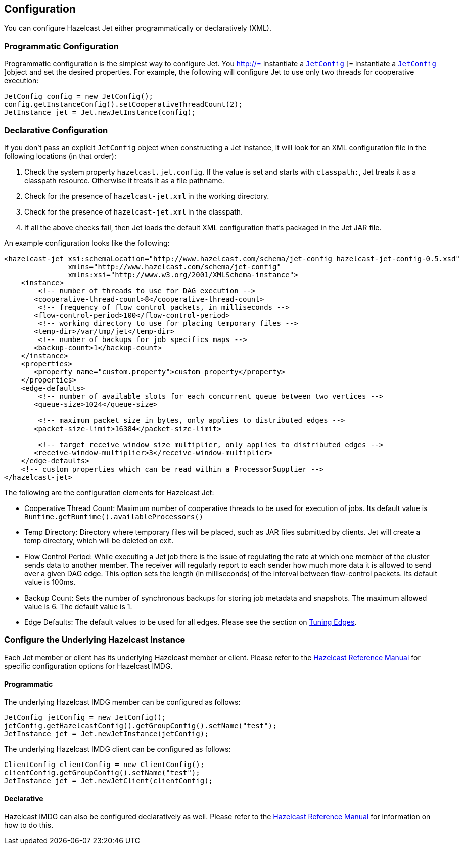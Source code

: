 

== Configuration

You can configure Hazelcast Jet either programmatically or declaratively (XML).

=== Programmatic Configuration

Programmatic configuration is the simplest way to configure Jet. You
http://= instantiate a http://docs.hazelcast.org/docs/jet/latest-dev/javadoc/com/hazelcast/jet/config/JetConfig.html[`JetConfig`]
[= instantiate a http://docs.hazelcast.org/docs/jet/latest-dev/javadoc/com/hazelcast/jet/config/JetConfig.html[`JetConfig`]
]object and set the desired properties. For example, the following will
configure Jet to use only two threads for cooperative execution:

[source,java]
----
JetConfig config = new JetConfig();
config.getInstanceConfig().setCooperativeThreadCount(2);
JetInstance jet = Jet.newJetInstance(config);
----

=== Declarative Configuration

If you don't pass an explicit `JetConfig` object when constructing a Jet
instance, it will look for an XML configuration file in the following
locations (in that order):

1. Check the system property `hazelcast.jet.config`. If the value is set
   and starts with `classpath:`, Jet treats it as a classpath resource.
   Otherwise it treats it as a file pathname.
2. Check for the presence of `hazelcast-jet.xml` in the working
   directory.
3. Check for the presence of `hazelcast-jet.xml` in the classpath.
4. If all the above checks fail, then Jet loads the default XML
   configuration that's packaged in the Jet JAR file.

An example configuration looks like the following:

[source,xml]
----
<hazelcast-jet xsi:schemaLocation="http://www.hazelcast.com/schema/jet-config hazelcast-jet-config-0.5.xsd"
               xmlns="http://www.hazelcast.com/schema/jet-config"
               xmlns:xsi="http://www.w3.org/2001/XMLSchema-instance">
    <instance>
        <!-- number of threads to use for DAG execution -->
       <cooperative-thread-count>8</cooperative-thread-count>
        <!-- frequency of flow control packets, in milliseconds -->
       <flow-control-period>100</flow-control-period>
        <!-- working directory to use for placing temporary files -->
       <temp-dir>/var/tmp/jet</temp-dir>
        <!-- number of backups for job specifics maps -->
       <backup-count>1</backup-count>
    </instance>
    <properties>
       <property name="custom.property">custom property</property>
    </properties>
    <edge-defaults>
        <!-- number of available slots for each concurrent queue between two vertices -->
       <queue-size>1024</queue-size>

        <!-- maximum packet size in bytes, only applies to distributed edges -->
       <packet-size-limit>16384</packet-size-limit>

        <!-- target receive window size multiplier, only applies to distributed edges -->
       <receive-window-multiplier>3</receive-window-multiplier>
    </edge-defaults>
    <!-- custom properties which can be read within a ProcessorSupplier -->
</hazelcast-jet>
----

The following are the configuration elements for Hazelcast Jet:

* Cooperative Thread Count: Maximum number of cooperative threads to be
used for execution of jobs. Its default value is
`Runtime.getRuntime().availableProcessors()`
* Temp Directory: Directory where temporary files will be placed, such
as JAR files submitted by clients. Jet will create a temp directory,
which will be deleted on exit.
* Flow Control Period: While executing a Jet job there is the issue of
regulating the rate at which one member of the cluster sends data to
another member. The receiver will regularly report to each sender how
much more data it is allowed to send over a given DAG edge. This option
sets the length (in milliseconds) of the interval between flow-control
packets. Its default value is 100ms.
* Backup Count: Sets the number of synchronous backups for storing job
metadata and snapshots. The maximum allowed value is 6. The default
value is 1.
* Edge Defaults: The default values to be used for all edges. Please see
the section on <<fine-tuning-edges, Tuning Edges>>.

=== Configure the Underlying Hazelcast Instance

Each Jet member or client has its underlying Hazelcast member or client.
Please refer to the
http://docs.hazelcast.org/docs/latest/manual/html-single/index.html#understanding-configuration[Hazelcast Reference Manual]
for specific configuration options for Hazelcast IMDG.

==== Programmatic

The underlying Hazelcast IMDG member can be configured as follows:

[source,java]
JetConfig jetConfig = new JetConfig();
jetConfig.getHazelcastConfig().getGroupConfig().setName("test");
JetInstance jet = Jet.newJetInstance(jetConfig);

The underlying Hazelcast IMDG client can be configured as follows:


[source,java]
ClientConfig clientConfig = new ClientConfig();
clientConfig.getGroupConfig().setName("test");
JetInstance jet = Jet.newJetClient(clientConfig);

==== Declarative

Hazelcast IMDG can also be configured declaratively as well.
Please refer to the
http://docs.hazelcast.org/docs/latest/manual/html-single/index.html#configuring-declaratively[Hazelcast Reference Manual]
for information on how to do this.
